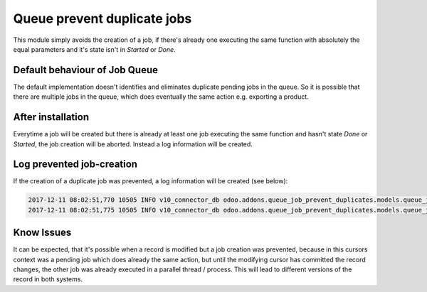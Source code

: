 Queue prevent duplicate jobs
++++++++++++++++++++++++++++


This module simply avoids the creation of a job, if there's already one executing the same function with absolutely the
equal parameters and it's state isn't in `Started` or `Done`.


Default behaviour of Job Queue
------------------------------

The default implementation doesn't identifies and eliminates duplicate pending jobs in the queue. So it is
possible that there are multiple jobs in the queue, which does eventually the same action e.g. exporting a product.


.. image:: /queue_job_prevent_duplicates/static/description/example_queue_before.png
   :alt: Without Queue job prevent duplicates installed
   :width: 100%


After installation
------------------

Everytime a job will be created but there is already at least one job executing the same function and hasn't state
`Done` or `Started`, the job creation will be aborted. Instead a log information will be created.


.. image:: /queue_job_prevent_duplicates/static/description/example_queue_after.png
   :alt: After installation duplicate job creation will be prevented
   :width: 100%


Log prevented job-creation
--------------------------

If the creation of a duplicate job was prevented, a log information will be created (see below):

.. code-block::

    2017-12-11 08:02:51,770 10505 INFO v10_connector_db odoo.addons.queue_job_prevent_duplicates.models.queue_job: A job already exists for domain [('state', 'not in', ['started', 'done']), ('func_string', '=', 'sewi.shopware.synchronizer(6,)._import_all_records(only_new=True)')]
    2017-12-11 08:02:51,775 10505 INFO v10_connector_db odoo.addons.queue_job_prevent_duplicates.models.queue_job: A job already exists for domain [('state', 'not in', ['started', 'done']), ('func_string', '=', 'sewi.shopware.synchronizer(7,)._import_all_records(only_new=True)')]


Know Issues
-----------

It can be expected, that it's possible when a record is modified but a job creation was prevented, because in this
cursors context was a pending job which does already the same action, but until the modifying cursor has
committed the record changes, the other job was already executed in a parallel thread / process. This will
lead to different versions of the record in both systems.


